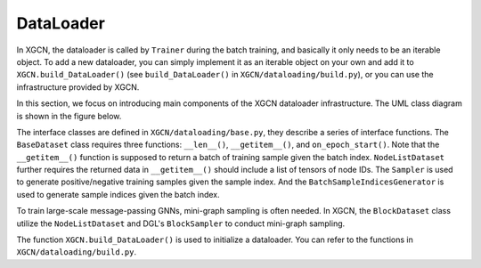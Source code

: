 DataLoader
=========================

In XGCN, the dataloader is called by ``Trainer`` during the batch training, 
and basically it only needs to be an iterable object. 
To add a new dataloader, you can simply implement it as an iterable object
on your own and add it to ``XGCN.build_DataLoader()`` 
(see ``build_DataLoader()`` in ``XGCN/dataloading/build.py``),  
or you can use the infrastructure provided by XGCN. 

In this section, we focus on introducing main components of
the XGCN dataloader infrastructure. 
The UML class diagram is shown in the figure below. 

.. image:: ../asset/dataloader_arch.jpg
  :width: 600
  :alt: UML class diagram of DataLoader

The interface classes are defined in ``XGCN/dataloading/base.py``, they describe 
a series of interface functions. 
The ``BaseDataset`` class requires three functions: ``__len__()``, ``__getitem__()``, 
and ``on_epoch_start()``. 
Note that the ``__getitem__()`` function is supposed to return a batch of training sample 
given the batch index. 
``NodeListDataset`` further requires the returned data in ``__getitem__()`` 
should include a list of tensors of node IDs. 
The ``Sampler`` is used to generate positive/negative training samples 
given the sample index. And the ``BatchSampleIndicesGenerator`` is used to 
generate sample indices given the batch index. 

To train large-scale message-passing GNNs, mini-graph sampling is often needed. 
In XGCN, the ``BlockDataset`` class utilize the ``NodeListDataset``
and DGL's ``BlockSampler`` to conduct mini-graph sampling. 

The function ``XGCN.build_DataLoader()`` is used to initialize a dataloader. 
You can refer to the functions in ``XGCN/dataloading/build.py``. 
